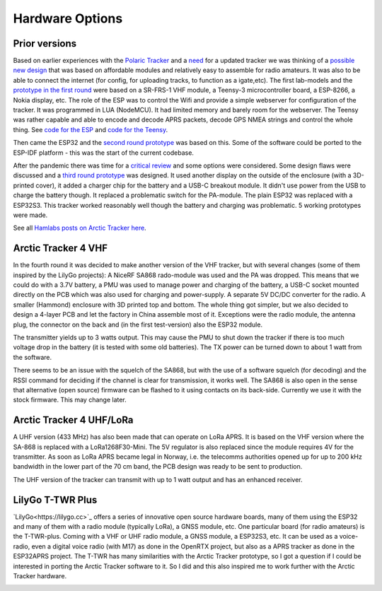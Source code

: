  
**************** 
Hardware Options
****************

Prior versions
--------------
Based on earlier experiences with the `Polaric Tracker <https://www.la3t.no/polarictracker/>`_ and a `need <http://hamlabs.no/2015/04/01/arctictracker/>`_ for a updated tracker we was thinking of a `possible new design <http://hamlabs.no/2015/04/01/towards-a-next-generation-tracker/>`_ that was based on affordable modules and relatively easy to assemble for radio amateurs. It was also to be able to connect the internet (for config, for uploading tracks, to function as a igate,etc). The first lab-models and the `prototype in the first round <http://hamlabs.no/2019/05/13/first-round-of-tracker-project/>`_ were based on a SR-FRS-1 VHF module, a Teensy-3 microcontroller board, a ESP-8266, a Nokia display, etc. The role of the ESP was to control the Wifi and provide a simple webserver for configuration of the tracker. It was programmed in LUA (NodeMCU). It had limited memory and barely room for the webserver. The Teensy was rather capable and able to encode and decode APRS packets, decode GPS NMEA strings and control the whole thing. See `code for the ESP <https://github.com/ohanssen/ArcticTracker-ESP>`_ and `code for the Teensy <https://github.com/Hamlabs/ArcticTracker-Teensy>`_.

Then came the ESP32 and the `second round prototype <http://hamlabs.no/2019/06/23/second-round-of-tracker-project/>`_ was based on this. Some of the software could be ported to the ESP-IDF platform - this was the start of the current codebase. 

After the pandemic there was time for a `critical review <http://hamlabs.no/2022/03/18/arctic-tracker-what-now/>`_ and some options were considered. Some design flaws were discussed and a `third round prototype <http://hamlabs.no/2023/01/10/arctic_third_round/>`_ was designed. It used another display on the outside of the enclosure (with a 3D-printed cover), it added a charger chip for the battery and a USB-C breakout module. It didn't use power from the USB to charge the battery though. It replaced a problematic switch for the PA-module. The plain ESP32 was replaced with a ESP32S3. This tracker worked reasonably well though the battery and charging was problematic. 5 working prototypes were made. 

.. image:: img/20221219_135321.jpg

See all `Hamlabs posts on Arctic Tracker here <http://hamlabs.no/category/projects/at/>`_. 

Arctic Tracker 4 VHF
--------------------
In the fourth round it was decided to make another version of the VHF tracker, but with several changes (some of them inspired by the LilyGo projects): A NiceRF SA868 rado-module was used and the PA was dropped. This means that we could do with a 3.7V battery, a PMU was used to manage power and charging of the battery, a USB-C socket mounted directly on the PCB which was also used for charging and power-supply. A separate 5V DC/DC converter for the radio. A smaller (Hammond) enclosure with 3D printed top and bottom. The whole thing got simpler, but we also decided to design a 4-layer PCB and let the factory in China assemble most of it. Exceptions were the radio module, the antenna plug, the connector on the back and (in the first test-version) also the ESP32 module.

The transmitter yields up to 3 watts output. This may cause the PMU to shut down the tracker if there is too much voltage drop in the battery (it is tested with some old batteries). The TX power can be turned down to about 1 watt from the software. 

There seems to be an issue with the squelch of the SA868, but with the use of a software squelch (for decoding) and the RSSI command for deciding if the channel is clear for transmission, it works well. The SA868 is also open in the sense that alternative (open source) firmware can be flashed to it using contacts on its back-side. Currently we use it with the stock firmware. This may change later.

.. image:: img/20240922_154745.jpg


Arctic Tracker 4 UHF/LoRa
-------------------------
A UHF version (433 MHz) has also been made that can operate on LoRa APRS. It is based on the VHF version where the SA-868 is replaced with a LoRa1268F30-Mini. The 5V regulator is also replaced since the module requires 4V for the transmitter. As soon as LoRa APRS became legal in Norway, i.e. the telecomms authorities opened up for up to 200 kHz bandwidth in the lower part of the 70 cm band, the PCB design was ready to be sent to production.

The UHF version of the tracker can transmit with up to 1 watt output and has an enhanced receiver.

.. image:: img/20241119_213542.jpg


LilyGo T-TWR Plus
-----------------
`LilyGo<https://lilygo.cc>`_ offers a series of innovative open source hardware boards, many of them using the ESP32 and many of them with a radio module (typically LoRa), a GNSS module, etc. One particular board (for radio amateurs) is the T-TWR-plus. Coming with a VHF or UHF radio module, a GNSS module, a ESP32S3, etc. It can be used as a voice-radio, even a digital voice radio (with M17) as done in the OpenRTX project, but also as a APRS tracker as done in the ESP32APRS project. The T-TWR has many similarities with the Arctic Tracker prototype, so I got a question if I could be interested in porting the Arctic Tracker software to it. So I did and this also inspired me to work further with the Arctic Tracker hardware. 

.. image:: img/trackers.jpg


